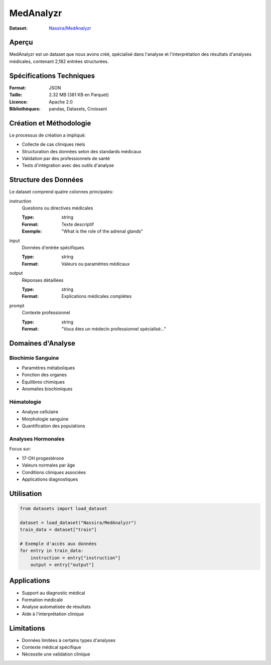 MedAnalyzr
=========

:Dataset: `Nassira/MedAnalyzr <https://huggingface.co/datasets/Nassira/MedAnalyzr>`_

Aperçu
------
MedAnalyzr est un dataset que nous avons créé, spécialisé dans l'analyse et l'interprétation des résultats d'analyses médicales, contenant 2,182 entrées structurées.

Spécifications Techniques
------------------------
:Format: JSON
:Taille: 2.32 MB (381 KB en Parquet)
:Licence: Apache 2.0
:Bibliothèques: pandas, Datasets, Croissant

Création et Méthodologie
-----------------------
Le processus de création a impliqué:

* Collecte de cas cliniques réels
* Structuration des données selon des standards médicaux
* Validation par des professionnels de santé
* Tests d'intégration avec des outils d'analyse

Structure des Données
--------------------
Le dataset comprend quatre colonnes principales:

instruction
    Questions ou directives médicales
    
    :Type: string
    :Format: Texte descriptif
    :Exemple: "What is the role of the adrenal glands"

input
    Données d'entrée spécifiques
    
    :Type: string
    :Format: Valeurs ou paramètres médicaux

output
    Réponses détaillées
    
    :Type: string
    :Format: Explications médicales complètes

prompt
    Contexte professionnel
    
    :Type: string
    :Format: "Vous êtes un médecin professionnel spécialisé..."

Domaines d'Analyse
-----------------

Biochimie Sanguine
~~~~~~~~~~~~~~~~~
* Paramètres métaboliques
* Fonction des organes
* Équilibres chimiques
* Anomalies biochimiques

Hématologie
~~~~~~~~~~
* Analyse cellulaire
* Morphologie sanguine
* Quantification des populations

Analyses Hormonales
~~~~~~~~~~~~~~~~~
Focus sur:

* 17-OH progestérone
* Valeurs normales par âge
* Conditions cliniques associées
* Applications diagnostiques

Utilisation
----------

.. code-block:: python

    from datasets import load_dataset
    
    dataset = load_dataset("Nassira/MedAnalyzr")
    train_data = dataset["train"]
    
    # Exemple d'accès aux données
    for entry in train_data:
        instruction = entry["instruction"]
        output = entry["output"]

Applications
-----------
* Support au diagnostic médical
* Formation médicale
* Analyse automatisée de résultats
* Aide à l'interprétation clinique

Limitations
----------
* Données limitées à certains types d'analyses
* Contexte médical spécifique
* Nécessite une validation clinique
